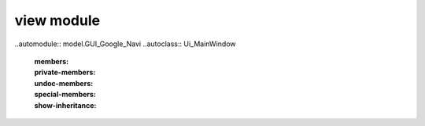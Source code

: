 view module
-----------

..automodule:: model.GUI_Google_Navi
..autoclass:: Ui_MainWindow
    :members:
    :private-members:
    :undoc-members:
    :special-members:
    :show-inheritance:

